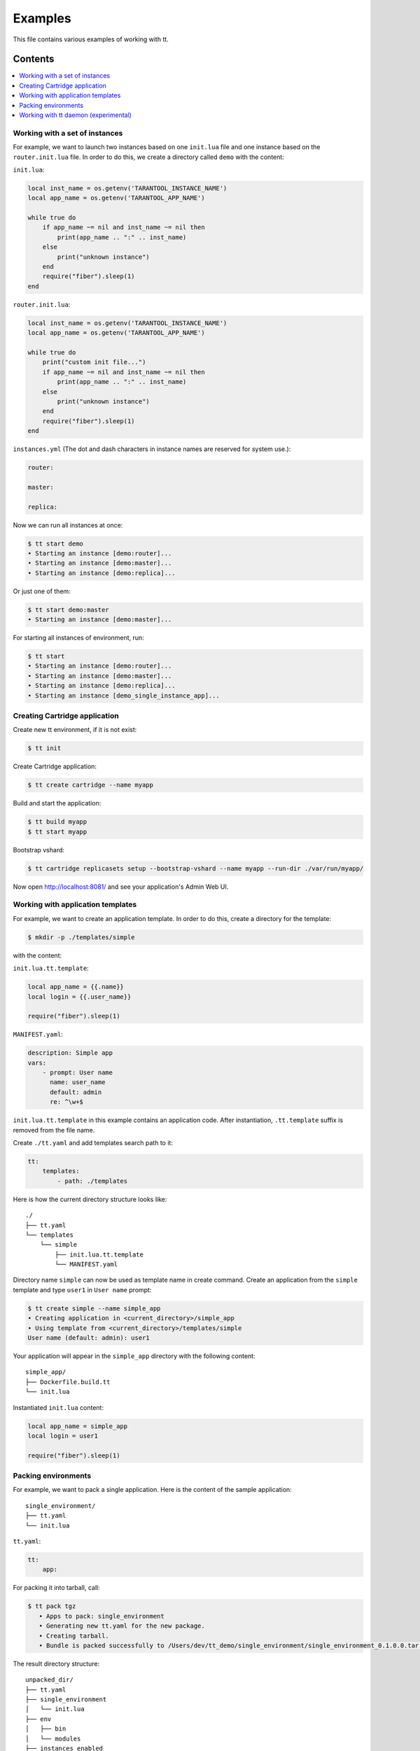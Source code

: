 ========
Examples
========

This file contains various examples of working with tt.

--------
Contents
--------
.. contents::
  :local:

Working with a set of instances
-------------------------------

For example, we want to launch two instances based on one ``init.lua`` file and one
instance based on the ``router.init.lua`` file. In order to do this, we create
a directory called ``demo`` with the content:

``init.lua``:

.. code-block:: lua

    local inst_name = os.getenv('TARANTOOL_INSTANCE_NAME')
    local app_name = os.getenv('TARANTOOL_APP_NAME')

    while true do
        if app_name ~= nil and inst_name ~= nil then
            print(app_name .. ":" .. inst_name)
        else
            print("unknown instance")
        end
        require("fiber").sleep(1)
    end

``router.init.lua``:

.. code-block:: lua

    local inst_name = os.getenv('TARANTOOL_INSTANCE_NAME')
    local app_name = os.getenv('TARANTOOL_APP_NAME')

    while true do
        print("custom init file...")
        if app_name ~= nil and inst_name ~= nil then
            print(app_name .. ":" .. inst_name)
        else
            print("unknown instance")
        end
        require("fiber").sleep(1)
    end

``instances.yml`` (The dot and dash characters in instance names
are reserved for system use.):

.. code-block:: yaml

    router:

    master:

    replica:

Now we can run all instances at once:

.. code-block:: bash

   $ tt start demo
   • Starting an instance [demo:router]...
   • Starting an instance [demo:master]...
   • Starting an instance [demo:replica]...

Or just one of them:

.. code-block:: bash

   $ tt start demo:master
   • Starting an instance [demo:master]...

For starting all instances of environment, run:

.. code-block:: bash

   $ tt start
   • Starting an instance [demo:router]...
   • Starting an instance [demo:master]...
   • Starting an instance [demo:replica]...
   • Starting an instance [demo_single_instance_app]...

Creating Cartridge application
----------------------------------

Create new tt environment, if it is not exist:

.. code-block:: bash

    $ tt init

Create Cartridge application:

.. code-block:: bash

    $ tt create cartridge --name myapp

Build and start the application:

.. code-block:: bash

    $ tt build myapp
    $ tt start myapp

Bootstrap vshard:

.. code-block:: bash

    $ tt cartridge replicasets setup --bootstrap-vshard --name myapp --run-dir ./var/run/myapp/

Now open http://localhost:8081/ and see your application's Admin Web UI.

Working with application templates
----------------------------------

For example, we want to create an application template. In order to do this, create a directory for the template:

.. code-block:: bash

    $ mkdir -p ./templates/simple

with the content:

``init.lua.tt.template``:

.. code-block:: lua

    local app_name = {{.name}}
    local login = {{.user_name}}

    require("fiber").sleep(1)

``MANIFEST.yaml``:

.. code-block:: yaml

    description: Simple app
    vars:
        - prompt: User name
          name: user_name
          default: admin
          re: ^\w+$

``init.lua.tt.template`` in this example contains an application code. After instantiation, ``.tt.template`` suffix is removed from the file name.

Create ``./tt.yaml`` and add templates search path to it:

.. code-block:: yaml

    tt:
        templates:
            - path: ./templates

Here is how the current directory structure looks like::

    ./
    ├── tt.yaml
    └── templates
        └── simple
            ├── init.lua.tt.template
            └── MANIFEST.yaml

Directory name ``simple`` can now be used as template name in create command.
Create an application from the ``simple`` template and type ``user1`` in ``User name`` prompt:

.. code-block:: bash

   $ tt create simple --name simple_app
   • Creating application in <current_directory>/simple_app
   • Using template from <current_directory>/templates/simple
   User name (default: admin): user1

Your application will appear in the ``simple_app`` directory with the following content::

    simple_app/
    ├── Dockerfile.build.tt
    └── init.lua

Instantiated ``init.lua`` content:

.. code-block:: lua

    local app_name = simple_app
    local login = user1

    require("fiber").sleep(1)

Packing environments
--------------------

For example, we want to pack a single application. Here is the content of the sample application::

    single_environment/
    ├── tt.yaml
    └── init.lua

``tt.yaml``:

.. code-block:: yaml

    tt:
        app:

For packing it into tarball, call:

.. code-block:: bash

   $ tt pack tgz
      • Apps to pack: single_environment
      • Generating new tt.yaml for the new package.
      • Creating tarball.
      • Bundle is packed successfully to /Users/dev/tt_demo/single_environment/single_environment_0.1.0.0.tar.gz.

The result directory structure::

      unpacked_dir/
      ├── tt.yaml
      ├── single_environment
      │   └── init.lua
      ├── env
      │   ├── bin
      │   └── modules
      ├── instances_enabled
      │   └── single_environment -> ../single_environment
      └── var
          ├── lib
          ├── log
          └── run

Example of packing a multi-app environment. The source tree::

     bundle/
     ├── tt.yaml
     ├── env
     │   ├── bin
     │   │   ├── tt
     │   │   └── tarantool
     │   └── modules
     ├── myapp
     │   ├── Dockerfile.build.cartridge
     │   ├── Dockerfile.cartridge
     │   ├── README.md
     │   ├── app
     │   ├── bin
     │   ├── deps.sh
     │   ├── failover.yml
     │   ├── init.lua
     │   ├── instances.yml
     │   ├── myapp-scm-1.rockspec
     │   ├── pack-cache-config.yml
     │   ├── package-deps.txt
     │   ├── replicasets.yml
     │   ├── stateboard.init.lua
     │   ├── systemd-unit-params.yml
     │   ├── tt.yaml
     │   ├── test
     │   └── tmp
     ├── myapp2
     │   ├── app.lua
     │   ├── data
     │   ├── etc
     │   ├── myapp2
     │   ├── queue
     │   ├── queue1.lua
     │   └── queue2.lua
     ├── myapp3.lua
     ├── app4.lua
     ├── instances_enabled
     │   ├── app1 -> ../myapp
     │   ├── app2 -> ../myapp2
     │   ├── app3.lua -> ../myapp3.lua
     │   ├── app4.lua -> /Users/dev/tt_demo/bundle1/app4.lua
     │   └── app5.lua -> ../myapp3.lua
     └── var
         ├── lib
         ├── log
         └── run

``tt.yaml``:

.. code-block:: yaml

    tt:
      modules:
        directory: env/modules
      app:
        instances_enabled: instances_enabled
        run_dir: var/run
        log_dir: var/log
        log_maxsize: 1
        log_maxage: 1
        log_maxbackups: 1
        restart_on_failure: true
        data_dir: var/lib
        bin_dir: env/bin

Pay attention, that all absolute symlinks from `instances_enabled` will be resolved, all sources will be copied
to the result package and the final instances_enabled directory will contain only relative links.

For packing deb package call:

.. code-block:: bash

   $ tt pack deb --name dev_bundle --version 1.0.0
   • A root for package is located in: /var/folders/c6/jv1r5h211dn1280d75pmdqy80000gp/T/2166098848
      • Apps to pack: app1 app2 app3 app4 app5

   myapp scm-1 is now installed in /var/folders/c6/jv1r5h211dn1280d75pmdqy80000gp/T/tt_pack4173588242/myapp/.rocks

      • myapp rocks are built successfully
      • Generating new tt.yaml for the new package
      • Initialize the app directory for prefix: data/usr/share/tarantool/bundle
      • Create data tgz
      • Created control in /var/folders/***/control_dir
      • Created result DEB package: /var/folders/***/T/tt_pack4173588242

Now the result package may be distributed and installed using dpkg command.
The package will be installed in /usr/share/tarantool/package_name directory.

Working with tt daemon (experimental)
-------------------------------------

``tt daemon`` module is used to manage ``tt`` running
on the background on a given machine. This way instances
can be operated remotely.
Daemon can be configured with ``tt_daemon.yaml`` config.

You can manage TT daemon with following commands:

* ``tt daemon start`` - launch of a daemon
* ``tt daemon stop`` - terminate of the daemon
* ``tt daemon status`` - get daemon status
* ``tt daemon restart`` - daemon restart

Work scenario:

First, TT daemon should be started on the server side:

.. code-block:: bash

   $ tt daemon start
   • Starting tt daemon...

After daemon launch you can check its status on the server side:

.. code-block:: bash

   $ tt daemon status
   • RUNNING. PID: 6189.

To send request to daemon you can use CURL. In this example the
client sends a request to start ``test_app`` instance on the server side.
Note: directory ``test_app`` (or file ``test_app.lua``) exists
on the server side.

.. code-block:: bash

   $ curl --header "Content-Type: application/json" --request POST \
   --data '{"command_name":"start", "params":["test_app"]}' \
   http://127.0.0.1:1024/tarantool
   {"res":"   • Starting an instance [test_app]...\n"}

Below is an example of running a command with flags.

Flag with argument:

.. code-block:: bash

   $ curl --header "Content-Type: application/json" --request POST \
   --data '{"command_name":"version", "params":["-L", "/path/to/local/dir"]}' \
   http://127.0.0.1:1024/tarantool
   {"res":"Tarantool CLI version 0.1.0, darwin/amd64. commit: bf83f33\n"}

Flag without argument:

.. code-block:: bash

   $ curl --header "Content-Type: application/json" --request POST \
   --data '{"command_name":"version", "params":["-V"]}' \
   http://127.0.0.1:1024/tarantool
   {"res":"Tarantool CLI version 0.1.0, darwin/amd64. commit: bf83f33\n
    • Tarantool executable found: '/usr/local/bin/tarantool'\n"}
